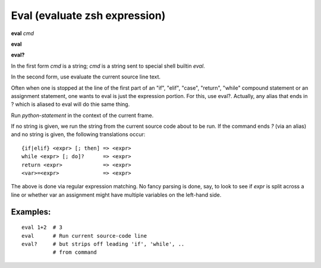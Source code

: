 .. _eval:

Eval (evaluate zsh expression)
---------------------------

**eval** *cmd*

**eval**

**eval?**

In the first form *cmd* is a string; *cmd* is a string sent to special
shell builtin *eval*.

In the second form, use evaluate the current source line text.

Often when one is stopped at the line of the first part of an "if", "elif", "case", "return",
"while" compound statement or an assignment statement, one wants to eval is just the expression
portion. For this, use eval?. Actually, any alias that ends in ? which is aliased to eval will
do thie same thing.

Run *python-statement* in the context of the current frame.

If no string is given, we run the string from the current source code
about to be run. If the command ends `?` (via an alias) and no string is
given, the following translations occur:

::

   {if|elif} <expr> [; then] => <expr>
   while <expr> [; do]?      => <expr>
   return <expr>             => <expr>
   <var>=<expr>              => <expr>

The above is done via regular expression matching. No fancy parsing is
done, say, to look to see if *expr* is split across a line or whether
var an assignment might have multiple variables on the left-hand side.

Examples:
+++++++++

::

    eval 1+2  # 3
    eval      # Run current source-code line
    eval?     # but strips off leading 'if', 'while', ..
              # from command

.. seealso::

   :ref:`set autoeval <set_autoeval>`, :ref:`pr <pr>`
   and :ref:`examine <examine>`.
